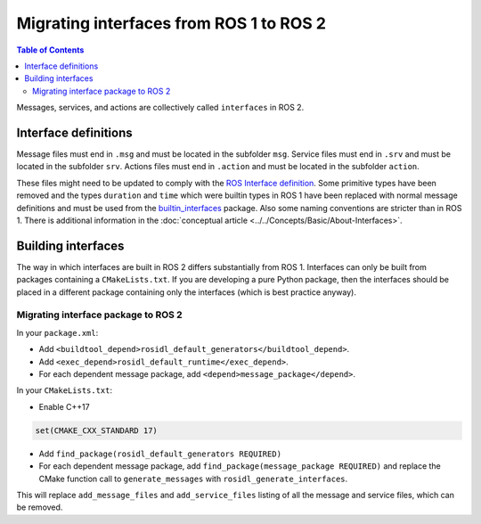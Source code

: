 Migrating interfaces from ROS 1 to ROS 2
========================================

.. contents:: Table of Contents
   :depth: 2
   :local:

Messages, services, and actions are collectively called ``interfaces`` in ROS 2.

Interface definitions
---------------------

Message files must end in ``.msg`` and must be located in the subfolder ``msg``.
Service files must end in ``.srv`` and must be located in the subfolder ``srv``.
Actions files must end in ``.action`` and must be located in the subfolder ``action``.

These files might need to be updated to comply with the `ROS Interface definition <http://design.ros2.org/articles/legacy_interface_definition.html>`__.
Some primitive types have been removed and the types ``duration`` and ``time`` which were builtin types in ROS 1 have been replaced with normal message definitions and must be used from the `builtin_interfaces <https://github.com/ros2/rcl_interfaces/tree/{REPOS_FILE_BRANCH}/builtin_interfaces>`__ package.
Also some naming conventions are stricter than in ROS 1.
There is additional information in the :doc:`conceptual article <../../Concepts/Basic/About-Interfaces>`.

Building interfaces
-------------------

The way in which interfaces are built in ROS 2 differs substantially from ROS 1.
Interfaces can only be built from packages containing a ``CMakeLists.txt``.
If you are developing a pure Python package, then the interfaces should be placed in a different package containing only the interfaces (which is best practice anyway).

Migrating interface package to ROS 2
^^^^^^^^^^^^^^^^^^^^^^^^^^^^^^^^^^^^

In your ``package.xml``:

* Add ``<buildtool_depend>rosidl_default_generators</buildtool_depend>``.
* Add ``<exec_depend>rosidl_default_runtime</exec_depend>``.
* For each dependent message package, add ``<depend>message_package</depend>``.

In your ``CMakeLists.txt``:

* Enable C++17

.. code-block:: cmake

   set(CMAKE_CXX_STANDARD 17)

* Add ``find_package(rosidl_default_generators REQUIRED)``
* For each dependent message package, add ``find_package(message_package REQUIRED)`` and replace the CMake function call to ``generate_messages`` with ``rosidl_generate_interfaces``.

This will replace ``add_message_files`` and ``add_service_files`` listing of all the message and service files, which can be removed.

